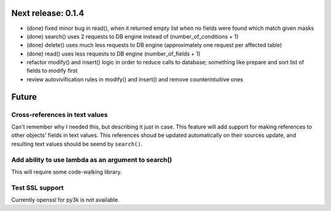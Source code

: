 Next release: 0.1.4
===================

* (done) fixed minor bug in read(), when it returned empty list when no fields were found
  which match given masks
* (done) search() uses 2 requests to DB engine instead of (number_of_conditions + 1)
* (done) delete() uses much less requests to DB engine (approximately one request per affected table)
* (done) read() uses less requests to DB engine (number_of_fields + 1)
* refactor modify() and insert() logic in order to reduce calls to database; something like
  prepare and sort list of fields to modify first
* review autovivification rules in modify() and insert() and remove counterintuitive ones

Future
======

Cross-references in text values
-------------------------------

Can't remember why I needed this, but describing it just in case. This feature
will add support for making references to other objects' fields in text values.
This references shoud be updated automatically on their sources update, and resulting
text values should be seend by ``search()``.

Add ability to use lambda as an argument to search()
----------------------------------------------------

This will require some code-walking library.

Test SSL support
----------------

Currently openssl for py3k is not available.
